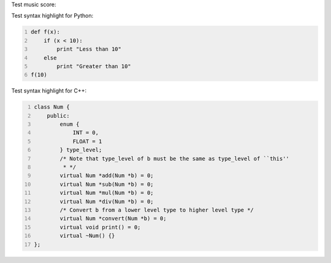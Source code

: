 .. title: Code Syntax Highlight
.. slug: test-code-syntax
.. date: 2014/07/06 06:07:44
.. tags: 
.. link: 
.. category: coding
.. description: 
.. type: text

Test music score:

.. image:: /static/lilypond/lesson_in_a_minor.svg

Test syntax highlight for Python:

.. code:: python
   :number-lines: 1

   def f(x):
       if (x < 10):
           print "Less than 10"
       else
           print "Greater than 10"
   f(10)
    
Test syntax highlight for C++:

.. code:: cpp
   :number-lines: 1

   class Num {
       public:
           enum {
               INT = 0,
               FLOAT = 1
           } type_level;
           /* Note that type_level of b must be the same as type_level of ``this''
            * */
           virtual Num *add(Num *b) = 0;
           virtual Num *sub(Num *b) = 0;
           virtual Num *mul(Num *b) = 0;
           virtual Num *div(Num *b) = 0;
           /* Convert b from a lower level type to higher level type */
           virtual Num *convert(Num *b) = 0;
           virtual void print() = 0;
           virtual ~Num() {}
   };
